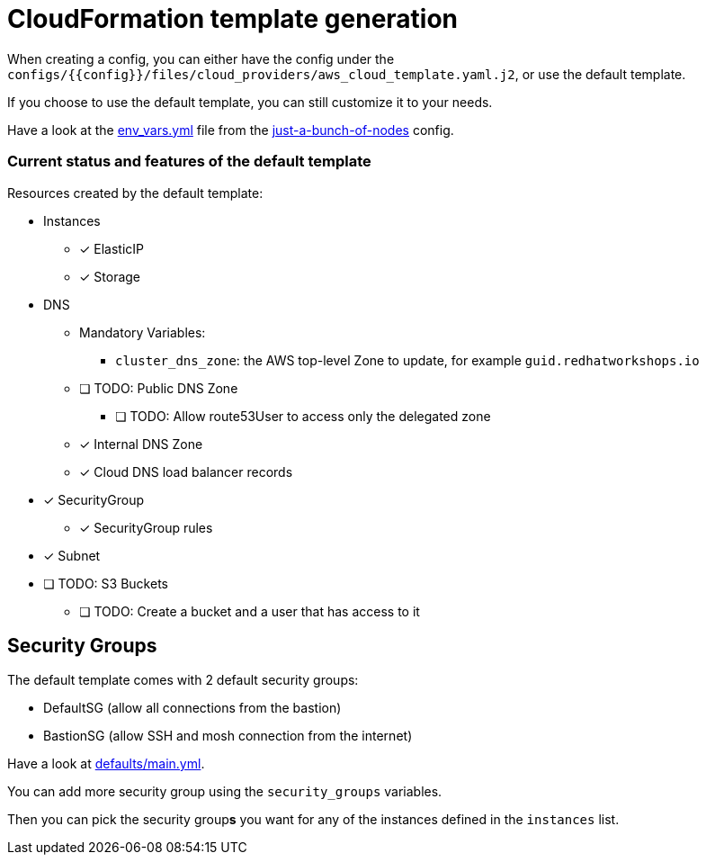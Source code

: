 = CloudFormation template generation

When creating a config, you can either have the config under the `configs/{{config}}/files/cloud_providers/aws_cloud_template.yaml.j2`, or use the default template.

If you choose to use the default template, you can still customize it to your needs.

Have a look at the link:../../configs/just-a-bunch-of-nodes/env_vars.yml[env_vars.yml] file from the link:../../configs/just-a-bunch-of-nodes/[just-a-bunch-of-nodes]  config.


=== Current status and features of the default template

Resources created by the default template:

* Instances
** [x] ElasticIP
** [x] Storage
* DNS
** Mandatory Variables:
*** `cluster_dns_zone`: the AWS top-level Zone to update, for example `guid.redhatworkshops.io`
** [ ] TODO: Public DNS Zone
*** [ ] TODO: Allow route53User to access only the delegated zone
** [x] Internal DNS Zone
** [x] Cloud DNS load balancer records
* [x] SecurityGroup
** [x] SecurityGroup rules
* [x] Subnet
* [ ] TODO: S3 Buckets
** [ ] TODO: Create a bucket and a user that has access to it

== Security Groups

The default template comes with 2 default security groups:

* DefaultSG (allow all connections from the bastion)
* BastionSG (allow SSH and mosh connection from the internet)

Have a look at link:defaults/main.yml[defaults/main.yml].

You can add more security group using the `security_groups` variables.


Then you can pick the security group**s** you want for any of the instances defined in the `instances` list.
